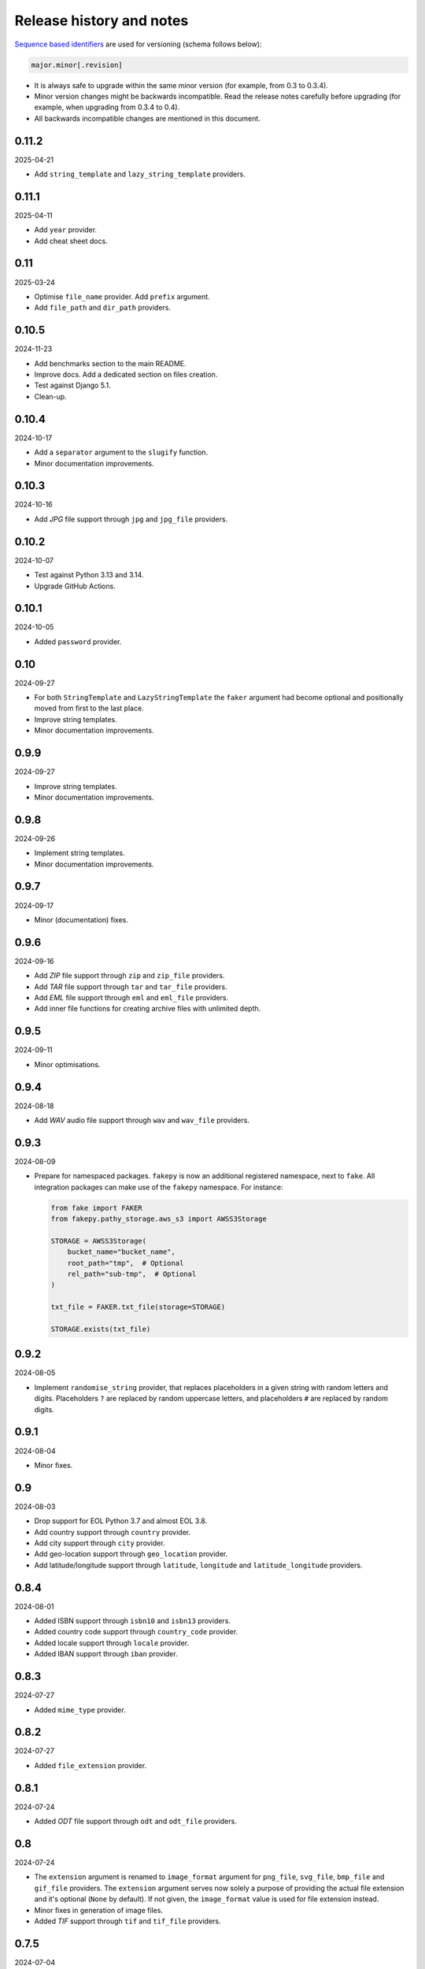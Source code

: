 Release history and notes
=========================

`Sequence based identifiers
<http://en.wikipedia.org/wiki/Software_versioning#Sequence-based_identifiers>`_
are used for versioning (schema follows below):

.. code-block:: text

    major.minor[.revision]

- It is always safe to upgrade within the same minor version (for example,
  from 0.3 to 0.3.4).
- Minor version changes might be backwards incompatible. Read the
  release notes carefully before upgrading (for example, when upgrading from
  0.3.4 to 0.4).
- All backwards incompatible changes are mentioned in this document.

0.11.2
------
2025-04-21

- Add ``string_template`` and ``lazy_string_template`` providers.

0.11.1
------
2025-04-11

- Add ``year`` provider.
- Add cheat sheet docs.

0.11
----
2025-03-24

- Optimise ``file_name`` provider. Add ``prefix`` argument.
- Add ``file_path`` and ``dir_path`` providers.

0.10.5
------
2024-11-23

- Add benchmarks section to the main README.
- Improve docs. Add a dedicated section on files creation.
- Test against Django 5.1.
- Clean-up.

0.10.4
------
2024-10-17

- Add a ``separator`` argument to the ``slugify`` function.
- Minor documentation improvements.

0.10.3
------
2024-10-16

- Add `JPG` file support through ``jpg`` and ``jpg_file`` providers.

0.10.2
------
2024-10-07

- Test against Python 3.13 and 3.14.
- Upgrade GitHub Actions.

0.10.1
------
2024-10-05

- Added ``password`` provider.

0.10
----
2024-09-27

- For both ``StringTemplate`` and ``LazyStringTemplate`` the ``faker``
  argument had become optional and positionally moved from first to the last
  place.
- Improve string templates.
- Minor documentation improvements.

0.9.9
-----
2024-09-27

- Improve string templates.
- Minor documentation improvements.

0.9.8
-----
2024-09-26

- Implement string templates.
- Minor documentation improvements.

0.9.7
-----
2024-09-17

- Minor (documentation) fixes.

0.9.6
-----
2024-09-16

- Add `ZIP` file support through ``zip`` and ``zip_file`` providers.
- Add `TAR` file support through ``tar`` and ``tar_file`` providers.
- Add `EML` file support through ``eml`` and ``eml_file`` providers.
- Add inner file functions for creating archive files with unlimited depth.

0.9.5
-----
2024-09-11

- Minor optimisations.

0.9.4
-----
2024-08-18

- Add `WAV` audio file support through ``wav`` and ``wav_file`` providers.

0.9.3
-----
2024-08-09

- Prepare for namespaced packages. ``fakepy`` is now an additional registered
  namespace, next to ``fake``. All integration packages can make use of
  the ``fakepy`` namespace. For instance:

  .. code-block:: python

      from fake import FAKER
      from fakepy.pathy_storage.aws_s3 import AWSS3Storage

      STORAGE = AWSS3Storage(
          bucket_name="bucket_name",
          root_path="tmp",  # Optional
          rel_path="sub-tmp",  # Optional
      )

      txt_file = FAKER.txt_file(storage=STORAGE)

      STORAGE.exists(txt_file)

0.9.2
-----
2024-08-05

- Implement ``randomise_string`` provider, that replaces placeholders in a
  given string with random letters and digits. Placeholders ``?`` are replaced
  by random uppercase letters, and placeholders ``#`` are replaced by random
  digits.

0.9.1
-----
2024-08-04

- Minor fixes.

0.9
---
2024-08-03

- Drop support for EOL Python 3.7 and almost EOL 3.8.
- Add country support through ``country`` provider.
- Add city support through ``city`` provider.
- Add geo-location support through ``geo_location`` provider.
- Add latitude/longitude support through ``latitude``, ``longitude`` and
  ``latitude_longitude`` providers.

0.8.4
-----
2024-08-01

- Added ISBN support through ``isbn10`` and ``isbn13`` providers.
- Added country code support through ``country_code`` provider.
- Added locale support through ``locale`` provider.
- Added IBAN support through ``iban`` provider.

0.8.3
-----
2024-07-27

- Added ``mime_type`` provider.

0.8.2
-----
2024-07-27

- Added ``file_extension`` provider.

0.8.1
-----
2024-07-24

- Added `ODT` file support through ``odt`` and ``odt_file`` providers.

0.8
---
2024-07-24

- The ``extension`` argument is renamed to ``image_format`` argument for
  ``png_file``, ``svg_file``, ``bmp_file`` and ``gif_file`` providers.
  The ``extension`` argument serves now solely a purpose of providing
  the actual file extension and it's optional (``None`` by default). If
  not given, the ``image_format`` value is used for file extension instead.
- Minor fixes in generation of image files.
- Added `TIF` support through ``tif`` and ``tif_file`` providers.

0.7.5
-----
2024-07-04

- Improve text `PDF` generation according to 1.4 (most common) spec instead
  of 1.0.

0.7.4
-----
2024-06-28

- Add CLI.

0.7.3
-----
2024-06-21

.. note::

    Release dedicated to my dear son Tigran, who turned 12 today.

- Add ``text_pdf`` and ``text_pdf_file`` providers, which are shortcuts for
  ``pdf`` and ``pdf_file`` with ``generator`` set to ``TextPdfGenerator``.
- Allow to optionally tag providers.
- Tag all implemented providers.

0.7.2
-----
2024-06-17

- Add basic ``slugify`` function.
- Minor fixes in ``free_email`` and ``company_email`` providers.

0.7.1
-----
2024-06-11

- Test against `SQLModel`. Also included SQLModel examples.
- Improve docs.

0.7
---
2024-06-09

.. note::

    This release contains minor backwards incompatible changes. Namely,
    in the ``email`` provider.

- The ``domain`` (type: ``str``, default value: ``example.com``) argument
  of the ``email`` provider has been dropped in favour
  of ``domain_names`` (type: ``Optional[Tuple[str]``, default value: ``None``).
- Added a dedicated ``PydanticModelFactory`` (yet equal to ``ModelFactory``)
  for future improvements.
- Added ``PreInit`` factory class and ``pre_init`` decorator.
- Improved documentation of factories.
- Added ``random_choice`` and ``random_sample`` providers.
- Added ``tld``, ``domain_name``, ``free_email_domain``, ``company_email``
  and ``free_email`` providers.

0.6.9
-----
2024-05-10

- Minor fixes in ``pdf_file`` and ``docx_file`` providers.
- Minor fixes in docs.

0.6.8
-----
2024-05-06

- Minor fixes in docs.

0.6.7
-----
2024-01-17

- Add ``uuids``, ``first_names``, ``last_names``, ``names``, ``usernames`` and
  ``slugs`` plural providers (return ``List``).

0.6.6
-----
2024-01-15

- Add ``image_url`` provider.

0.6.5
-----
2023-12-18

- Improve docs.
- MyPy fixes.

0.6.4
-----
2023-12-16

- Add ``PreSave`` and ``PostSave``.

0.6.3
-----
2023-12-13

- Add ``LazyAttribute`` and ``LazyFunction``.
- Improve package portability (tests).
- Improve tests.

0.6.2
-----
2023-12-11

- Add ``SQLAlchemyModelFactory``.

0.6.1
-----
2023-12-10

- Allow to load registered ``Faker`` instance by ``uid`` or ``alias``.
- Improve test coverage.

0.6
---
2023-12-09

- Add optional argument ``alias`` to the ``Faker`` class.
- Improve multiple ``Faker`` instances.
- Add ``generic_file`` provider.

0.5
---
2023-12-08

- Make ``fake.Faker`` and ``fake.Factory`` classes more customisable.
- Introduce ``provider`` decorator to decorate provider methods.
- Documentation improvements.

0.4.1
-----
2023-12-07

- Added ``pydecimal``.
- Make ``date_time`` timezone aware.
- Added documentation on how to customise.

0.4
---
2023-12-06

- Streamline on how to use traits, pre- and post-save hooks.

0.3.1
-----
2023-12-04

- Improve `Tortoise ORM` factory.
- Add traits.
- Improve documentation.

0.3
---
2023-12-03

- Added factories.
- Added mechanism to clean-up (remove) the created test files.
- Improved documentation.

0.2
---
2023-12-01

- Add factories.
- Improve docs.
- Add ``uuid``, ``slug`` and ``username`` generators.
- Change ``date_between`` to ``date``.
- Change ``date_time_between`` to ``date_time``.

0.1.3
-----
2023-11-28

- Added ``pdf_file``, ``docx_file``, ``png_file``, ``svg_file``, ``bmp_file``,
  ``gif_file`` support.
- Added storages.

0.1.2
-----
2023-11-26

- Adding ``texts`` support.
- Improve tests and documentation.

0.1.1
-----
2023-11-26

- Adding `DOCX` support.
- Fixes in documentation.

0.1
---
2023-11-25

- Initial beta release.
